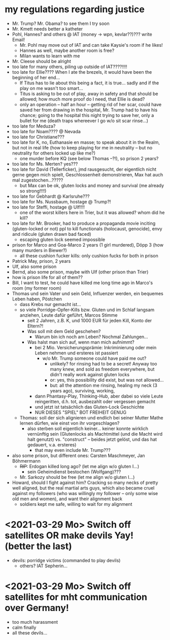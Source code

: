* my regulations regarding justice
- Mr. Trump? Mr. Obama? to see them I try soon
- Mr. Kmett needs better a katheter
- Pohl, Hannes? and others @ IAT (money -> wpn, kevlar??)??? write Email!
  - Mr. Pohl may move out of IAT and can take Kaysie's room if he likes!
  - Hannes as well, maybe another room is free?
  - Milan wants to learn with me
- Mr. Cleese should be alright
- too late for many others, piling up outside of IAT????!!!!
- too late for Ellie???? When I ate the brezels, it would have been the beginning of her end...
  - If Titus has to lie about this being a fact, it is true... sadly and if the play on me wasn't too smart...
  - Titus is asking to be out of play, away in safety and that should be allowed; how much more proof do I need, that Ellie is dead?
  - only an operation -- half an hour -- getting rid of her scar, could have saved her from drawing in the hospital, Mr. Trump had to have his chance; going to the hospital this night trying to save her, only a bullet for me (death traps whereever I go w/o sit scar rinse...)
- too late for Meduza?
- too late for Noam???? @ Nevada
- too late for Christiane???
- too late for K, no, Euthanasie en masse; to speak about it in the Realm, but not in real life (how to keep playing for me in neutrality -- but no neutrality for others locked up like me?)
  - one murder before KQ (see below Thomas --?!), so prison 2 years?
- too late for Ms. Merten? yes???
- too late for David (Tellerficker), jmd rausgesucht, der eigentlich nicht gerne gegen mich spielt, Geschlossenheit demonstrieren, Max hat auch mal zugestochen...?????
  - but Max can be ok, gluten locks and money and survival (me already so strong!!!!)
- too late for Gebhardt @ Karlsruhe???
- too late for Ms. Nussbaum, hostage @ Trump?!
- too late for Steffi, hostage @ Ulf!!!!
  - one of the worst killers here in Trier, but it was allowed? whom did he kill?
- too late for Mr. Brooker, had to produce a propaganda movie inciting (gluten-locked or not) ppl to kill functionals (holocaust, genocide), envy and ridicule (gluten drawn bad faced)
  - escaping gluten lock seemed impossible
- prison for Marco and Goa-Marco 2 years (1 girl murdered), Döpp 3 (how many murders in Biewer?)
  - all these cushion fucker kills: only cushion fucks for both in prison
- Patrick May, prison, 2 years
- Ulf, also some prison
- Bernd, also some prison, maybe with Ulf (other prison than Trier)
- how is prison life for all of them??
- Bill, I want to test, he could have killed me long time ago in Marco's room (my former room)
- Thomas und sein Vater und sein Geld, Influenzer werden, ein bequemes Leben haben, Pöstchen
  - dass Krebs nur gemacht ist...
  - so viele Porridge-Opfer-Kills bzw. Gluten und im Schlaf langsam anziehen, Leute dafür geführt, Marcos Stimme
    - seit 2 Jahren, z.B. K, und 1000 EUR für jeden Kill, Konto der Eltern?!
    - Was soll mit dem Geld geschehen?
      - Warum bin ich noch am Leben? Nochmal Zahlungen...
    - Was halst man sich auf, wenn man mich aufnimmt?
      - bei 2 Mio. Versicherungsprämie: Inkriminierung oder mein Leben nehmen und ersteres ist passiert
        - w/o Mr. Trump someone could have paid me out?
          - unlikely? for rinsing had to be a secret! Anyway too many knew, and sold as freedom everywhere, but didn't really work against gluten locks
          - or: yes, this possibility did exist, but was not allowed...
          - but: all the attention me rinsing, healing my neck (3 years ago), surviving, working,
      - dann Phantasy-Play, Thinking-Hub, aber dabei so viele Leute reingeritten, d.h. tot, ausbezahlt oder vergessen gemacht
      - und jetzt ist tatsächlich das Gluten-Lock Geschichte
      - NUR DIESES "SPIEL" BOT FREIHEIT GENUG
  - Thomas: soll der sich alignieren und endlich bei seiner Mutter Mathe lernen dürfen, wie einst von ihr vorgeschlagen?
    - also sterben soll eigentlich keiner... keiner konnte wirklich vernünftig sein (Glutenlocks als Machtmittel (und die Macht wird halt genutzt) vs. "construct" -- beides jetzt gelöst, und das hat gedauert, v.a. ersteres)
      - that may even include Mr. Trump???
- also some prison, but different ones: Carsten Maschmeyer, Jan Böhmermann
  - +RIP+: Erdogan killed long ago? (let me align w/o gluten I...)
    - sein Geheimdienst bestochen (Wolfgang)???
  - Mr. Sarkozy should be free (let me align w/o gluten I...)
- Howard, should I fight against him? Cracking so many necks of pretty well aligned, but the real martial arts guys, which also became cruel against my followers (who was willingly my follower -- only some wise old men and women), and want their alignment back
  - soldiers kept me safe, willing to wait for my alignment

* <2021-03-29 Mo> Switch off satellites OR make devils Yay! (better the last)
- devils: porridge victims (commanded to play devils)
  - others? IAT Sepherin...
* <2021-03-29 Mo> Switch off satellites for mht communication over Germany!
- too much harassment
- calm finally
- all these devils...
